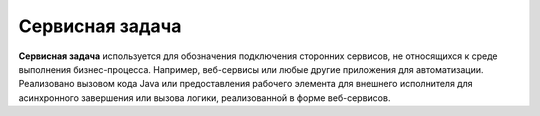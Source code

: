 Сервисная задача
=================

.. _service_task:

**Сервисная задача** используется для обозначения подключения сторонних сервисов, не относящихся к среде выполнения бизнес-процесса. Например, веб-сервисы или любые другие приложения для автоматизации.
Реализовано вызовом кода Java или предоставления рабочего элемента для внешнего исполнителя для асинхронного завершения или вызова логики, реализованной в форме веб-сервисов.


